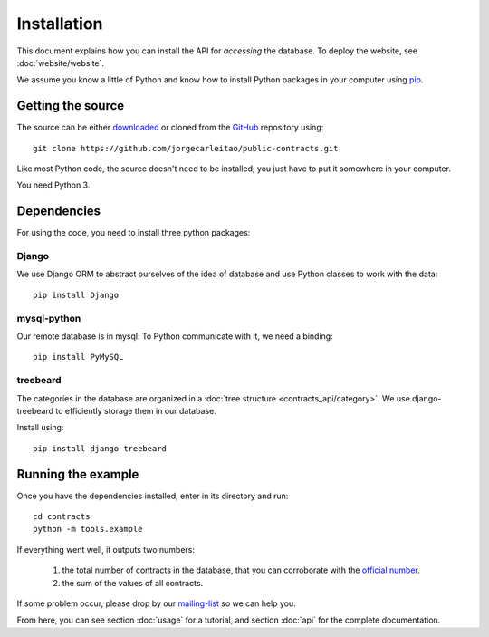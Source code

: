 Installation
============

This document explains how you can install the API for *accessing* the database.
To deploy the website, see :doc:`website/website`.

.. _pip: https://pypi.python.org/pypi/pip

We assume you know a little of Python and know how to install Python packages
in your computer using pip_.

Getting the source
------------------

.. _GitHub: https://github.com/jorgecarleitao/public-contracts
.. _downloaded: https://github.com/jorgecarleitao/public-contracts/archive/master.zip
.. _mailing-list: https://groups.google.com/forum/#!forum/public-contracts

The source can be either downloaded_ or cloned from the GitHub_ repository using::

    git clone https://github.com/jorgecarleitao/public-contracts.git

Like most Python code, the source doesn't need to be installed; you just have to
put it somewhere in your computer.

You need Python 3.

Dependencies
------------

For using the code, you need to install three python packages:

Django
^^^^^^

We use Django ORM to abstract ourselves of the idea of database and use Python
classes to work with the data::

    pip install Django

mysql-python
^^^^^^^^^^^^

Our remote database is in mysql. To Python communicate with it, we need a
binding::

    pip install PyMySQL

treebeard
^^^^^^^^^

The categories in the database are organized in a :doc:`tree structure
<contracts_api/category>`. We use django-treebeard to efficiently storage them
in our database.

Install using::

    pip install django-treebeard

Running the example
-------------------

.. _official number: http://www.base.gov.pt/base2/html/pesquisas/contratos.shtml

Once you have the dependencies installed, enter in its directory and run::

    cd contracts
    python -m tools.example

If everything went well, it outputs two numbers:

    1. the total number of contracts in the database, that you can corroborate
       with the `official number`_.
    2. the sum of the values of all contracts.

If some problem occur, please drop by our mailing-list_ so we can help you.

From here, you can see section :doc:`usage` for a tutorial, and section
:doc:`api` for the complete documentation.

